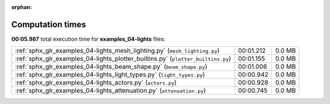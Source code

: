 
:orphan:

.. _sphx_glr_examples_04-lights_sg_execution_times:

Computation times
=================
**00:05.987** total execution time for **examples_04-lights** files:

+----------------------------------------------------------------------------------+-----------+--------+
| :ref:`sphx_glr_examples_04-lights_mesh_lighting.py` (``mesh_lighting.py``)       | 00:01.212 | 0.0 MB |
+----------------------------------------------------------------------------------+-----------+--------+
| :ref:`sphx_glr_examples_04-lights_plotter_builtins.py` (``plotter_builtins.py``) | 00:01.155 | 0.0 MB |
+----------------------------------------------------------------------------------+-----------+--------+
| :ref:`sphx_glr_examples_04-lights_beam_shape.py` (``beam_shape.py``)             | 00:01.006 | 0.0 MB |
+----------------------------------------------------------------------------------+-----------+--------+
| :ref:`sphx_glr_examples_04-lights_light_types.py` (``light_types.py``)           | 00:00.942 | 0.0 MB |
+----------------------------------------------------------------------------------+-----------+--------+
| :ref:`sphx_glr_examples_04-lights_actors.py` (``actors.py``)                     | 00:00.928 | 0.0 MB |
+----------------------------------------------------------------------------------+-----------+--------+
| :ref:`sphx_glr_examples_04-lights_attenuation.py` (``attenuation.py``)           | 00:00.745 | 0.0 MB |
+----------------------------------------------------------------------------------+-----------+--------+
